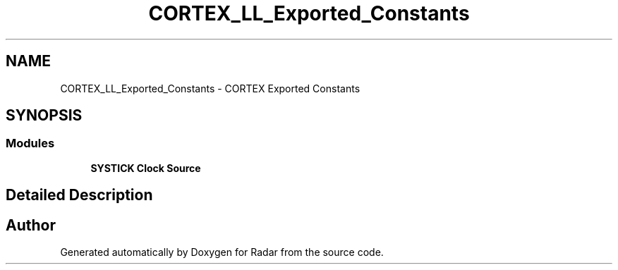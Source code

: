 .TH "CORTEX_LL_Exported_Constants" 3 "Version 1.0.0" "Radar" \" -*- nroff -*-
.ad l
.nh
.SH NAME
CORTEX_LL_Exported_Constants \- CORTEX Exported Constants
.SH SYNOPSIS
.br
.PP
.SS "Modules"

.in +1c
.ti -1c
.RI "\fBSYSTICK Clock Source\fP"
.br
.in -1c
.SH "Detailed Description"
.PP 

.SH "Author"
.PP 
Generated automatically by Doxygen for Radar from the source code\&.

